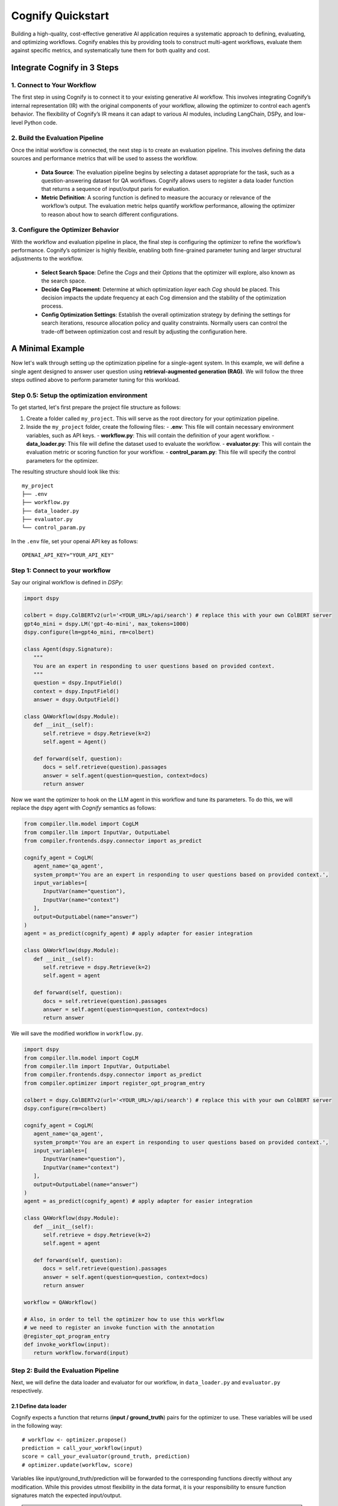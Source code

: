 .. _cognify_quickstart:

******************
Cognify Quickstart
******************

Building a high-quality, cost-effective generative AI application requires a systematic approach to defining, evaluating, and optimizing workflows. Cognify enables this by providing tools to construct multi-agent workflows, evaluate them against specific metrics, and systematically tune them for both quality and cost.

Integrate Cognify in **3** Steps
================================

1. Connect to Your Workflow
---------------------------

The first step in using Cognify is to connect it to your existing generative AI workflow. This involves integrating Cognify’s internal representation (IR) with the original components of your workflow, allowing the optimizer to control each agent’s behavior. The flexibility of Cognify’s IR means it can adapt to various AI modules, including LangChain, DSPy, and low-level Python code.


2. Build the Evaluation Pipeline
--------------------------------

Once the initial workflow is connected, the next step is to create an evaluation pipeline. This involves defining the data sources and performance metrics that will be used to assess the workflow.

   - **Data Source**: The evaluation pipeline begins by selecting a dataset appropriate for the task, such as a question-answering dataset for QA workflows. Cognify allows users to register a data loader function that returns a sequence of input/output paris for evaluation.
   
   - **Metric Definition**: A scoring function is defined to measure the accuracy or relevance of the workflow’s output. The evaluation metric helps quantify workflow performance, allowing the optimizer to reason about how to search different configurations.

3. Configure the Optimizer Behavior
-----------------------------------

With the workflow and evaluation pipeline in place, the final step is configuring the optimizer to refine the workflow’s performance. Cognify’s optimizer is highly flexible, enabling both fine-grained parameter tuning and larger structural adjustments to the workflow.

   - **Select Search Space**: Define the *Cogs* and their *Options* that the optimizer will explore, also known as the search space.

   - **Decide Cog Placement**: Determine at which optimization *layer* each *Cog* should be placed. This decision impacts the update frequency at each Cog dimension and the stability of the optimization process.

   - **Config Optimization Settings**: Establish the overall optimization strategy by defining the settings for search iterations, resource allocation policy and quality constraints. Normally users can control the trade-off between optimization cost and result by adjusting the configuration here.

A Minimal Example
=================

Now let's walk through setting up the optimization pipeline for a single-agent system. In this example, we will define a single agent designed to answer user question using **retrieval-augmented generation (RAG)**. We will follow the three steps outlined above to perform parameter tuning for this workload.

Step 0.5: Setup the optimization environment
--------------------------------------------

To get started, let's first prepare the project file structure as follows:

1. Create a folder called ``my_project``. This will serve as the root directory for your optimization pipeline.
2. Inside the ``my_project`` folder, create the following files:
   - **.env**: This file will contain necessary environment variables, such as API keys.
   - **workflow.py**: This will contain the definition of your agent workflow.
   - **data_loader.py**: This file will define the dataset used to evaluate the workflow.
   - **evaluator.py**: This will contain the evaluation metric or scoring function for your workflow.
   - **control_param.py**: This file will specify the control parameters for the optimizer.

The resulting structure should look like this:

::

   my_project
   ├── .env
   ├── workflow.py
   ├── data_loader.py
   ├── evaluator.py
   └── control_param.py

In the ``.env`` file, set your openai API key as follows:

::

   OPENAI_API_KEY="YOUR_API_KEY"


Step 1: Connect to your workflow
--------------------------------

Say our original workflow is defined in *DSPy*:

.. code-block:: python

   import dspy

   colbert = dspy.ColBERTv2(url='<YOUR_URL>/api/search') # replace this with your own ColBERT server
   gpt4o_mini = dspy.LM('gpt-4o-mini', max_tokens=1000)
   dspy.configure(lm=gpt4o_mini, rm=colbert)

   class Agent(dspy.Signature):
      """
      You are an expert in responding to user questions based on provided context.
      """
      question = dspy.InputField()
      context = dspy.InputField()
      answer = dspy.OutputField()

   class QAWorkflow(dspy.Module):
      def __init__(self):
         self.retrieve = dspy.Retrieve(k=2)
         self.agent = Agent()

      def forward(self, question):
         docs = self.retrieve(question).passages
         answer = self.agent(question=question, context=docs)
         return answer

Now we want the optimizer to hook on the LLM agent in this workflow and tune its parameters. To do this, we will replace the dspy agent with `Cognify` semantics as follows:

.. code-block:: python

   from compiler.llm.model import CogLM
   from compiler.llm import InputVar, OutputLabel
   from compiler.frontends.dspy.connector import as_predict

   cognify_agent = CogLM(
      agent_name='qa_agent',
      system_prompt='You are an expert in responding to user questions based on provided context.',
      input_variables=[
         InputVar(name="question"),
         InputVar(name="context")
      ],
      output=OutputLabel(name="answer")
   )
   agent = as_predict(cognify_agent) # apply adapter for easier integration

   class QAWorkflow(dspy.Module):
      def __init__(self):
         self.retrieve = dspy.Retrieve(k=2)
         self.agent = agent

      def forward(self, question):
         docs = self.retrieve(question).passages
         answer = self.agent(question=question, context=docs)
         return answer

We will save the modified workflow in ``workflow.py``. 

.. code-block:: python

   import dspy
   from compiler.llm.model import CogLM
   from compiler.llm import InputVar, OutputLabel
   from compiler.frontends.dspy.connector import as_predict
   from compiler.optimizer import register_opt_program_entry

   colbert = dspy.ColBERTv2(url='<YOUR_URL>/api/search') # replace this with your own ColBERT server
   dspy.configure(rm=colbert)

   cognify_agent = CogLM(
      agent_name='qa_agent',
      system_prompt='You are an expert in responding to user questions based on provided context.',
      input_variables=[
         InputVar(name="question"),
         InputVar(name="context")
      ],
      output=OutputLabel(name="answer")
   )
   agent = as_predict(cognify_agent) # apply adapter for easier integration

   class QAWorkflow(dspy.Module):
      def __init__(self):
         self.retrieve = dspy.Retrieve(k=2)
         self.agent = agent

      def forward(self, question):
         docs = self.retrieve(question).passages
         answer = self.agent(question=question, context=docs)
         return answer
   
   workflow = QAWorkflow()
   
   # Also, in order to tell the optimizer how to use this workflow
   # we need to register an invoke function with the annotation
   @register_opt_program_entry
   def invoke_workflow(input):
      return workflow.forward(input)


Step 2: Build the Evaluation Pipeline
-------------------------------------

Next, we will define the data loader and evaluator for our workflow, in ``data_loader.py`` and ``evaluator.py`` respectively.

2.1 Define data loader
^^^^^^^^^^^^^^^^^^^^^^
Cognify expects a function that returns (**input / ground_truth**) pairs for the optimizer to use. These variables will be used in the following way:

::

   # workflow <- optimizer.propose()
   prediction = call_your_workflow(input)
   score = call_your_evaluator(ground_truth, prediction)
   # optimizer.update(workflow, score)

Variables like input/ground_truth/prediction will be forwarded to the corresponding functions directly without any modification. While this provides utmost flexibility in the data format, it is your responsibility to ensure function signatures match the expected input/output.

.. note::

   If your metric does not need a ground truth, e.g. using LLM judge with only scoring criteria, you are free to use any dummy value or ``None`` for the output entry. 
   
   Current optimizer will not try to inspect or exploit the ground truth information.

In this example, we provide a small subset of examples from HotPotQA dataset. The function will be registered to the optimizer as follows:

.. code-block:: python

   from compiler.optimizer.registry import register_data_loader

   @register_data_loader
   def load_data():
      data = [
         # 13 pairs of user question (input) and short answer (ground truth)
         ("""Are Walt Disney and Sacro GRA both documentry films?""", """yes"""),
         ("""What do students do at the school of New York University where Meleko Mokgosi is an artist and assistant professor?""", """design their own interdisciplinary program"""),
         ("""Which is published more frequently, The People's Friend or Bust?""", """The People's Friend"""),
         ("""How much is spent on the type of whiskey that 1792 Whiskey is in the United States?""", """about $2.7 billion"""),
         ("""The place where John Laub is an American criminologist and Distinguished University Professor in the Department of Criminology and Criminal Justice at was founded in what year?""", """1856"""),
         ("""What year did the mountain known in Italian as "Monte Vesuvio", erupt?""", """79 AD"""),
         ("""What was the full name of the author that memorialized Susan Bertie through her single volume of poems?""", """Emilia Lanier"""),
         ("""How many seasons did, the Guard with a FG%% around .420, play in the NBA ?""", """14 seasons"""),
         ("""Estonian Philharmonic Chamber Choir won the grammy Award for Best Choral Performance for two songs by a composer born in what year ?""", """1935"""),
         ("""Which of the sport analyst of The Experts Network is nicknamed  "The Iron Man"?""", """Calvin Edwin Ripken Jr."""),
         ("""What are both National Bird and America's Heart and Soul?""", """What are both National Bird and America's Heart and Soul?"""),
         ("""What was the 2010 population of the birthplace of Gerard Piel?""", """17,121"""),
         ("""On what streets is the hospital that cared for Molly Meldrum located?""", """the corner of Commercial and Punt Roads"""),
      ]
      train_data = data[:5]
      validation_data = None
      test_data = data[5:]
      return train_data, None, test_data

Just like dataloaders in many other frameworks (e.g. huggingface, pytorch), this function should also split the data into train/validation/test sets. In this example, we use the first 5 examples as training data, and the rest as test data. The validation set is set to ``None`` for simplicity.

2.2 Define evaluation method
^^^^^^^^^^^^^^^^^^^^^^^^^^^^
Cognify expects a function that takes in the ground truth and prediction, and returns a numeric score. In this example, we will use the F1 score as the evaluation metric. The function will be registered to the optimizer as follows:

.. code-block:: python

   from dsp.utils.metrics import F1

   @register_opt_score_fn
   def answer_f1(label: str, pred: str):
      if isinstance(label, str):
         label = [label]
      score = F1(pred, label)
      return score

Step 3: Configure the Optimizer Behavior
----------------------------------------

Finally, we will define the control parameters for the optimizer in ``control_param.py``. The optimizer will use these parameters to guide the search process. 

In this example, we will give a simple configuration for the optimizer. The search space has only one layer, meaning all parameters will be tuned jointly in a single optimization routine.

The parameters we want to tune for the LLM agent include 

1. the reasoning style
2. few-shot examples to add to the prompt

The optimizer will search for different combinations of these parameters to trade-off the F1 score and the cost of running the workflow.

The final configuration file will look like this:

.. code-block:: python

   from compiler.cog_hub import reasoning, fewshot
   from compiler.cog_hub.common import NoChange
   from compiler.optimizer.control_param import ControlParameter
   from compiler.optimizer.core import driver, flow

   # Define search space
   reasoning_param = reasoning.LMReasoning(
      [NoChange(), reasoning.ZeroShotCoT()] 
   )

   fewshot_param = fewshot.FewShot(max_num=4)

   # Decide parameter placement
   single_layer_config = driver.LayerConfig(
      layer_name='simple_optimization_layer',
      universal_params=[reasoning_param, fewshot_param],
   )

   # Register optimizer settings
   optimize_control_param = ControlParameter(
      opt_layer_configs=[single_layer_config],
   )


Run the Optimization
--------------------

With all the components in place, you can now run the optimization to find the most cost-efficient way to apply these prompt engineer techniques.

If you follow the naming convension in the example above, you can run the following command in the terminal:

.. code-block:: bash
   
   cd my_project
   cognify optimize workflow.py

otherwise you can specify the file names explicitly:

.. code-block:: bash

   cd my_project
   cognify optimize workflow.py -d <data_loader file name> -e <evaluator file name> -c <control_param file name>
